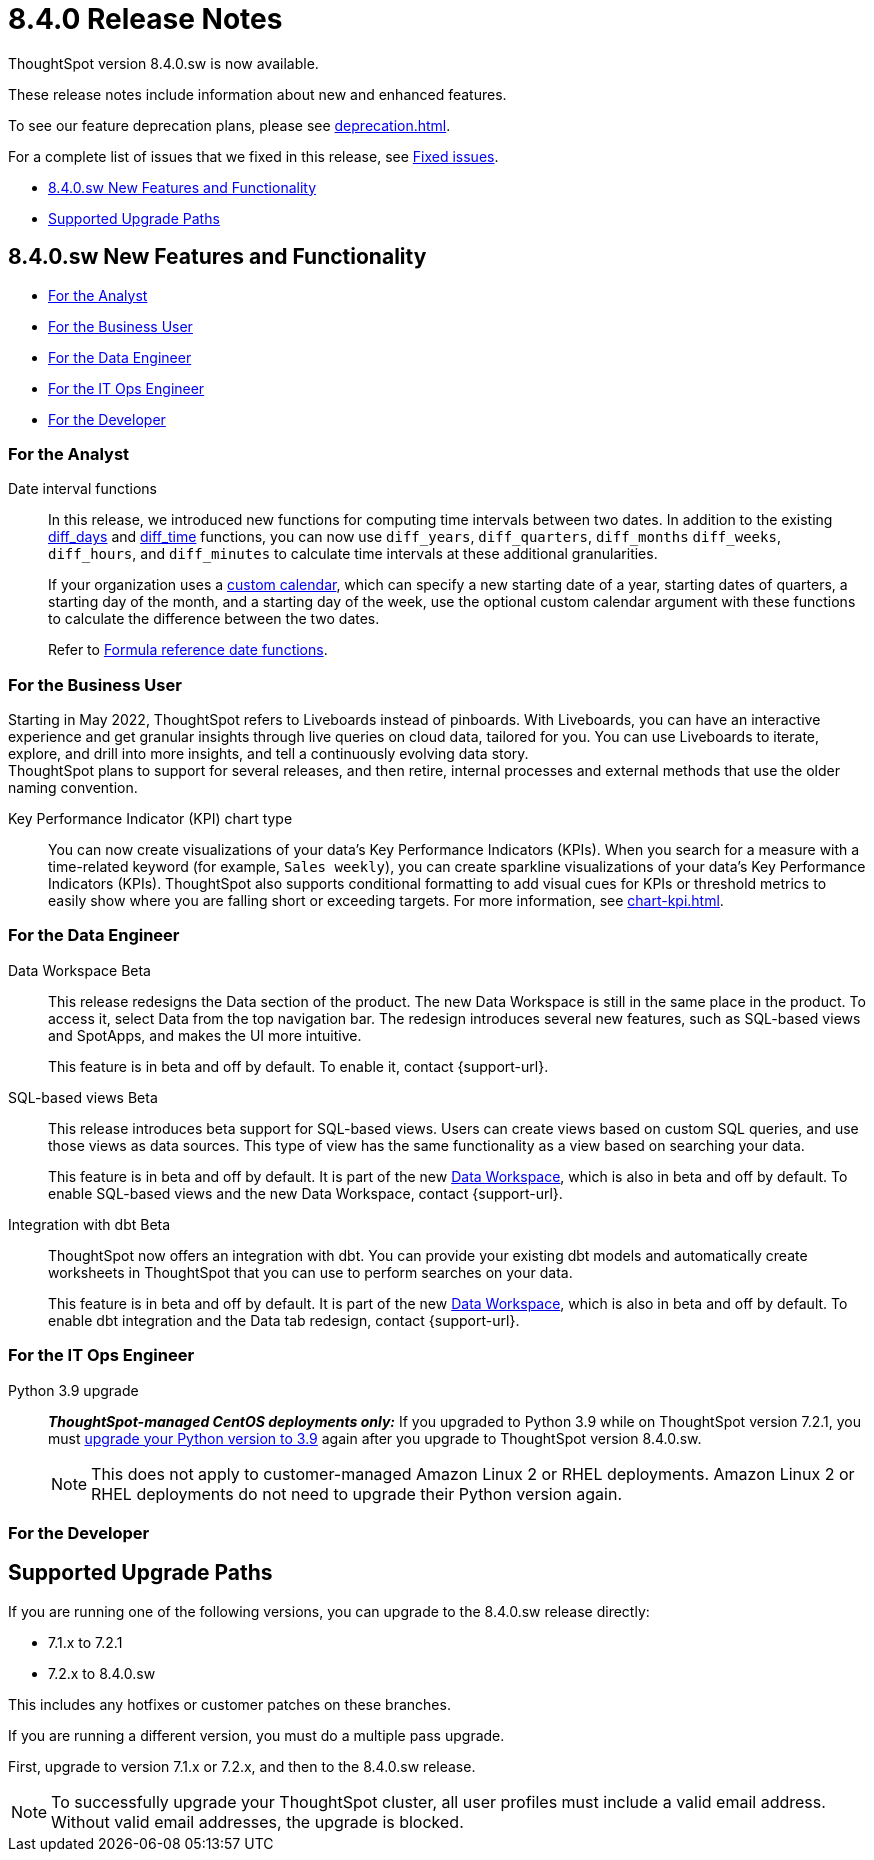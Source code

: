= 8.4.0 Release Notes
:experimental:
:last_updated: 5/11/2022
:linkattrs:
:page-aliases: /release/notes.adoc

ThoughtSpot version 8.4.0.sw is now available.

These release notes include information about new and enhanced features.

To see our feature deprecation plans, please see xref:deprecation.adoc[].

For a complete list of issues that we fixed in this release, see xref:fixed.adoc#releases-8-4-x[Fixed issues].

* <<new-8-4-0,8.4.0.sw New Features and Functionality>>
* <<upgrade-paths,Supported Upgrade Paths>>

[#new-8-4-0]
== 8.4.0.sw New Features and Functionality

* <<analyst-8-4-0-sw,For the Analyst>>
* <<business-user-8-4-0-sw,For the Business User>>
* <<data-engineer-8-4-0-sw,For the Data Engineer>>
* <<it-ops-engineer-8-4-0-sw,For the IT Ops Engineer>>
* <<developer-8-4-0-sw,For the Developer>>

[#analyst-8-4-0-sw]
=== For the Analyst

Date interval functions::
In this release, we introduced new functions for computing time intervals between two dates. In addition to the existing xref:formula-reference.adoc#diff_days[diff_days] and xref:formula-reference.adoc#diff_time[diff_time] functions, you can now use `diff_years`, `diff_quarters`, `diff_months` `diff_weeks`, `diff_hours`, and `diff_minutes` to calculate time intervals at these additional granularities.
+
If your organization uses a xref:connections-cust-cal.adoc[custom calendar], which can specify a new starting date of a year, starting dates of quarters, a starting day of the month, and a starting day of the week, use the optional custom calendar argument with these functions to calculate the difference between the two dates.
+
Refer to xref:formula-reference.adoc#date-functions[Formula reference date functions].

[#business-user-8-4-0-sw]
=== For the Business User

Starting in May 2022, ThoughtSpot refers to Liveboards instead of pinboards. With Liveboards, you can have an interactive experience and get granular insights through live queries on cloud data, tailored for you. You can use Liveboards to iterate, explore, and drill into more insights, and tell a continuously evolving data story. +
ThoughtSpot plans to support for several releases, and then retire, internal processes and external methods that use the older naming convention.

Key Performance Indicator (KPI) chart type::

You can now create visualizations of your data’s Key Performance Indicators (KPIs). When you search for a measure with a time-related keyword (for example, `Sales weekly`), you can create sparkline visualizations of your data’s Key Performance Indicators (KPIs). ThoughtSpot also supports conditional formatting to add visual cues for KPIs or threshold metrics to easily show where you are falling short or exceeding targets. For more information, see xref:chart-kpi.adoc[].

[#data-engineer-8-4-0-sw]
=== For the Data Engineer

[#data-workspace-beta]
Data Workspace [.label.label-beta]#Beta#::
This release redesigns the Data section of the product. The new Data Workspace is still in the same place in the product. To access it, select Data from the top navigation bar. The redesign introduces several new features, such as SQL-based views and SpotApps, and makes the UI more intuitive.
+
This feature is in beta and off by default. To enable it, contact {support-url}.

[#sql-views-beta]
SQL-based views [.label.label-beta]#Beta#::
This release introduces beta support for SQL-based views. Users can create views based on custom SQL queries, and use those views as data sources. This type of view has the same functionality as a view based on searching your data.
+
This feature is in beta and off by default. It is part of the new <<data-workspace-beta,Data Workspace>>, which is also in beta and off by default. To enable SQL-based views and the new Data Workspace, contact {support-url}.

[#dbt-beta]
Integration with dbt [.label.label-beta]#Beta#::
ThoughtSpot now offers an integration with dbt. You can provide your existing dbt models and automatically create worksheets in ThoughtSpot that you can use to perform searches on your data.
+
This feature is in beta and off by default. It is part of the new <<data-workspace-beta,Data Workspace>>, which is also in beta and off by default. To enable dbt integration and the Data tab redesign, contact {support-url}.

[#it-ops-engineer-8-4-0-sw]
=== For the IT Ops Engineer

Python 3.9 upgrade::
*_ThoughtSpot-managed CentOS deployments only:_* If you upgraded to Python 3.9 while on ThoughtSpot version 7.2.1, you must xref:python-upgrade.adoc[upgrade your Python version to 3.9] again after you upgrade to ThoughtSpot version 8.4.0.sw.
+
NOTE: This does not apply to customer-managed Amazon Linux 2 or RHEL deployments. Amazon Linux 2 or RHEL deployments do not need to upgrade their Python version again.

[#developer-8-4-0-sw]
=== For the Developer

[#upgrade-paths]
== Supported Upgrade Paths

If you are running one of the following versions, you can upgrade to the 8.4.0.sw release directly:

* 7.1.x to 7.2.1
* 7.2.x to 8.4.0.sw

This includes any hotfixes or customer patches on these branches.

If you are running a different version, you must do a multiple pass upgrade.

First, upgrade to version 7.1.x or 7.2.x, and then to the 8.4.0.sw release.

NOTE: To successfully upgrade your ThoughtSpot cluster, all user profiles must include a valid email address. Without valid email addresses, the upgrade is blocked.
